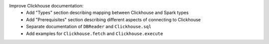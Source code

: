 Improve Clickhouse documentation:
  * Add "Types" section describing mapping between Clickhouse and Spark types
  * Add "Prerequisites" section describing different aspects of connecting to Clickhouse
  * Separate documentation of ``DBReader`` and ``Clickhouse.sql``
  * Add examples for ``Clickhouse.fetch`` and ``Clickhouse.execute``

